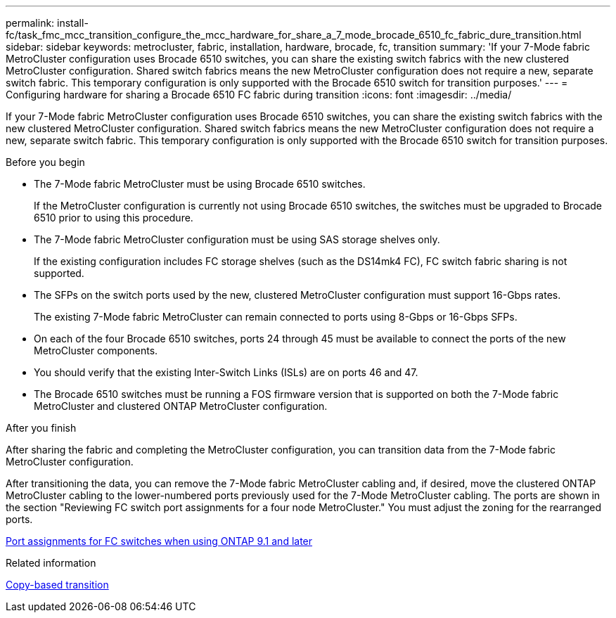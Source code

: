 ---
permalink: install-fc/task_fmc_mcc_transition_configure_the_mcc_hardware_for_share_a_7_mode_brocade_6510_fc_fabric_dure_transition.html
sidebar: sidebar
keywords: metrocluster, fabric, installation, hardware, brocade, fc, transition
summary: 'If your 7-Mode fabric MetroCluster configuration uses Brocade 6510 switches, you can share the existing switch fabrics with the new clustered MetroCluster configuration. Shared switch fabrics means the new MetroCluster configuration does not require a new, separate switch fabric. This temporary configuration is only supported with the Brocade 6510 switch for transition purposes.'
---
= Configuring hardware for sharing a Brocade 6510 FC fabric during transition
:icons: font
:imagesdir: ../media/

[.lead]
If your 7-Mode fabric MetroCluster configuration uses Brocade 6510 switches, you can share the existing switch fabrics with the new clustered MetroCluster configuration. Shared switch fabrics means the new MetroCluster configuration does not require a new, separate switch fabric. This temporary configuration is only supported with the Brocade 6510 switch for transition purposes.

.Before you begin

* The 7-Mode fabric MetroCluster must be using Brocade 6510 switches.
+
If the MetroCluster configuration is currently not using Brocade 6510 switches, the switches must be upgraded to Brocade 6510 prior to using this procedure.

* The 7-Mode fabric MetroCluster configuration must be using SAS storage shelves only.
+
If the existing configuration includes FC storage shelves (such as the DS14mk4 FC), FC switch fabric sharing is not supported.

* The SFPs on the switch ports used by the new, clustered MetroCluster configuration must support 16-Gbps rates.
+
The existing 7-Mode fabric MetroCluster can remain connected to ports using 8-Gbps or 16-Gbps SFPs.

* On each of the four Brocade 6510 switches, ports 24 through 45 must be available to connect the ports of the new MetroCluster components.
* You should verify that the existing Inter-Switch Links (ISLs) are on ports 46 and 47.
* The Brocade 6510 switches must be running a FOS firmware version that is supported on both the 7-Mode fabric MetroCluster and clustered ONTAP MetroCluster configuration.

.After you finish

After sharing the fabric and completing the MetroCluster configuration, you can transition data from the 7-Mode fabric MetroCluster configuration.

After transitioning the data, you can remove the 7-Mode fabric MetroCluster cabling and, if desired, move the clustered ONTAP MetroCluster cabling to the lower-numbered ports previously used for the 7-Mode MetroCluster cabling. The ports are shown in the section "Reviewing FC switch port assignments for a four node MetroCluster." You must adjust the zoning for the rearranged ports.

link:concept_port_assignments_for_fc_switches_when_using_ontap_9_1_and_later.html[Port assignments for FC switches when using ONTAP 9.1 and later]

.Related information

http://docs.netapp.com/ontap-9/topic/com.netapp.doc.dot-7mtt-dctg/home.html[Copy-based transition]
